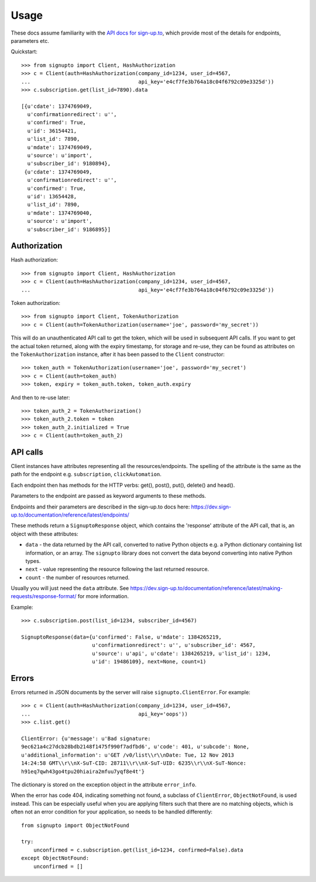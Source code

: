========
Usage
========

These docs assume familiarity with the `API docs for sign-up.to
<https://dev.sign-up.to/documentation/reference/latest/>`_, which provide most
of the details for endpoints, parameters etc.

Quickstart::

   >>> from signupto import Client, HashAuthorization
   >>> c = Client(auth=HashAuthorization(company_id=1234, user_id=4567,
   ...                                   api_key='e4cf7fe3b764a18c04f6792c09e3325d'))
   >>> c.subscription.get(list_id=7890).data

   [{u'cdate': 1374769049,
     u'confirmationredirect': u'',
     u'confirmed': True,
     u'id': 36154421,
     u'list_id': 7890,
     u'mdate': 1374769049,
     u'source': u'import',
     u'subscriber_id': 9180894},
    {u'cdate': 1374769049,
     u'confirmationredirect': u'',
     u'confirmed': True,
     u'id': 13654428,
     u'list_id': 7890,
     u'mdate': 1374769040,
     u'source': u'import',
     u'subscriber_id': 9186895}]


Authorization
=============

Hash authorization::

   >>> from signupto import Client, HashAuthorization
   >>> c = Client(auth=HashAuthorization(company_id=1234, user_id=4567,
   ...                                   api_key='e4cf7fe3b764a18c04f6792c09e3325d'))



Token authorization::

   >>> from signupto import Client, TokenAuthorization
   >>> c = Client(auth=TokenAuthorization(username='joe', password='my_secret'))

This will do an unauthenticated API call to get the token, which will be used in
subsequent API calls. If you want to get the actual token returned, along with
the expiry timestamp, for storage and re-use, they can be found as attributes on
the ``TokenAuthorization`` instance, after it has been passed to the ``Client``
constructor::

   >>> token_auth = TokenAuthorization(username='joe', password='my_secret')
   >>> c = Client(auth=token_auth)
   >>> token, expiry = token_auth.token, token_auth.expiry

And then to re-use later::

   >>> token_auth_2 = TokenAuthorization()
   >>> token_auth_2.token = token
   >>> token_auth_2.initialized = True
   >>> c = Client(auth=token_auth_2)


API calls
=========

Client instances have attributes representing all the resources/endpoints. The
spelling of the attribute is the same as the path for the endpoint
e.g. ``subscription``, ``clickAutomation``.

Each endpoint then has methods for the HTTP verbs: get(), post(), put(),
delete() and head().

Parameters to the endpoint are passed as keyword arguments to these methods.

Endpoints and their parameters are described in the sign-up.to docs here:
https://dev.sign-up.to/documentation/reference/latest/endpoints/

These methods return a ``SignuptoResponse`` object, which contains the
'response' attribute of the API call, that is, an object with these attributes:

* ``data`` - the data returned by the API call, converted to native Python
  objects e.g. a Python dictionary containing list information, or an array.
  The ``signupto`` library does not convert the data beyond converting into
  native Python types.

* ``next`` - value representing the resource following the last returned resource.

* ``count`` - the number of resources returned.

Usually you will just need the ``data`` attribute. See
https://dev.sign-up.to/documentation/reference/latest/making-requests/response-format/
for more information.


Example::

    >>> c.subscription.post(list_id=1234, subscriber_id=4567)

    SignuptoResponse(data={u'confirmed': False, u'mdate': 1384265219,
                           u'confirmationredirect': u'', u'subscriber_id': 4567,
                           u'source': u'api', u'cdate': 1384265219, u'list_id': 1234,
                           u'id': 19486109}, next=None, count=1)


Errors
======

Errors returned in JSON documents by the server will raise
``signupto.ClientError``. For example::


    >>> c = Client(auth=HashAuthorization(company_id=1234, user_id=4567,
    ...                                   api_key='oops'))
    >>> c.list.get()

    ClientError: {u'message': u'Bad signature:
    9ec621a4c27dcb28bdb2148f1475f990f7adfbd6', u'code': 401, u'subcode': None,
    u'additional_information': u'GET /v0/list\\r\\nDate: Tue, 12 Nov 2013
    14:24:58 GMT\\r\\nX-SuT-CID: 28711\\r\\nX-SuT-UID: 6235\\r\\nX-SuT-Nonce:
    h91eq7qwh43go4tpu20hiaira2mfuu7yqf8e4t'}


The dictionary is stored on the exception object in the attribute ``error_info``.

When the error has code 404, indicating something not found, a subclass of
``ClientError``, ``ObjectNotFound``, is used instead. This can be especially
useful when you are applying filters such that there are no matching objects,
which is often not an error condition for your application, so needs to be
handled differently::


    from signupto import ObjectNotFound

    try:
        unconfirmed = c.subscription.get(list_id=1234, confirmed=False).data
    except ObjectNotFound:
        unconfirmed = []


